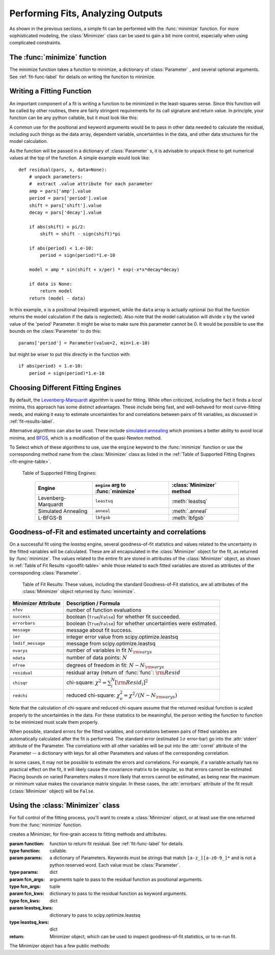 
=======================================
Performing Fits, Analyzing Outputs
=======================================

As shown in the previous sections, a simple fit can be performed with
the :func:`minimize` function.    For more sophisticated modeling,
the :class:`Minimizer` class can be used to gain a bit more control,
especially when using complicated constraints.


The :func:`minimize` function
===============================

The minimize function takes a function to minimize, a dictionary of
:class:`Parameter` , and several optional arguments.    See
:ref:`fit-func-label` for details on writing the function to minimize.

.. function:: minimize(function, params[, args=None[, kws=None[, engine='leastsq'[, **leastsq_kws]]]])

   find values for the params so that the sum-of-squares of the returned array
   from function is minimized.

   :param function:  function to return fit residual.  See :ref:`fit-func-label` for details.
   :type  function:  callable.
   :param params:  a dictionary of Parameters.  Keywords must be strings
                   that match ``[a-z_][a-z0-9_]*`` and is not a python
                   reserved word.  Each value must be :class:`Parameter`.
   :type  params:  dict
   :param args:  arguments tuple to pass to the residual function as  positional arguments.
   :type  args:  tuple
   :param kws:   dictionary to pass to the residual function as keyword arguments.
   :type  kws:  dict
   :param engine:  name of fitting engine to use. See  :ref:`fit-engines-label` for details
   :type  engine:  string
   :param leastsq_kws:  dictionary to pass to scipy.optimize.leastsq
   :type  leastsq_kws:  dict
   :return: Minimizer object, which can be used to inspect goodness-of-fit
            statistics, or to re-run fit.

   On output, the params will be updated with best-fit values and, where
   appropriate, estimated uncertainties and correlations.  See
   :ref:`fit-results-label` for further details.

..  _fit-func-label:

Writing a Fitting Function
===============================

An important component of a fit is writing a function to be minimized in
the least-squares sense.   Since this function will be called by other
routines, there are fairly stringent requirements for its call signature
and return value.   In principle, your function can be any python callable,
but it must look like this:

.. function:: func(params, *args, **kws):

   calculate residual from parameters.

   :param params: parameters.
   :type  params:  dict
   :param args:  positional arguments.  Must match `args` argument to :func:`minimize`
   :param kws:   keyword arguments.  Must match `kws` argument to :func:`minimize`
   :return: residual array (generally data-model) to be minimized in the least-squares sense.
   :rtype: numpy array.  The length of this array cannot change between calls.


A common use for the positional and keyword arguments would be to pass in other
data needed to calculate the residual, including such things as the data array,
dependent variable, uncertainties in the data, and other data structures for the
model calculation.

As the function will be passed in a dictionary of :class:`Parameter` s, it is
advisable to unpack these to get numerical values at the top of the function.  A
simple example would look like::

    def residual(pars, x, data=None):
        # unpack parameters:
        #  extract .value attribute for each parameter
        amp = pars['amp'].value
        period = pars['period'].value
        shift = pars['shift'].value
        decay = pars['decay'].value

        if abs(shift) > pi/2:
            shift = shift - sign(shift)*pi

        if abs(period) < 1.e-10:
            period = sign(period)*1.e-10

        model = amp * sin(shift + x/per) * exp(-x*x*decay*decay)

        if data is None:
            return model
        return (model - data)

In this example, ``x`` is a positional (required) argument, while the ``data``
array is actually optional (so that the function returns the model calculation
if the data is neglected).   Also note that the model calculation will divide
``x`` by the varied value of the 'period' Parameter.  It might be wise to
make sure this parameter cannot be 0.   It would be possible to use the bounds
on the :class:`Parameter` to do this::

    params['period'] = Parameter(value=2, min=1.e-10)

but might be wiser to put this directly in the function with::

        if abs(period) < 1.e-10:
            period = sign(period)*1.e-10


..  _fit-engines-label:

Choosing Different Fitting Engines
===========================================

By default, the `Levenberg-Marquardt
<http://en.wikipedia.org/wiki/Levenberg-Marquardt_algorithm>`_ algorithm is
used for fitting.  While often criticized, including the fact it finds a
*local* minima, this approach has some distinct advantages.  These include
being fast, and well-behaved for most curve-fitting needs, and making it
easy to estimate uncertainties for and correlations between pairs of fit
variables, as discussed in :ref:`fit-results-label`.

Alternative algorithms can also be used. These include `simulated annealing
<http://en.wikipedia.org/wiki/Simulated_annealing>`_ which promises a
better ability to avoid local minima, and `BFGS
<http://en.wikipedia.org/wiki/Limited-memory_BFGS>`_, which is a
modification of the quasi-Newton method.

To Select which of these algorithms to use, use the ``engine`` keyword to the
:func:`minimize` function or use the corresponding method name from the
:class:`Minimizer` class as listed in the
:ref:`Table of Supported Fitting Engines <fit-engine-table>`.

.. _fit-engine-table:

 Table of Supported Fitting Engines:

  +------------------------+-------------------------------------+------------------------------+
  | Engine                 |  ``engine`` arg to :func:`minimize` | :class:`Minimizer` method    |
  +========================+=====================================+==============================+
  | Levenberg-Marquardt    |  ``leastsq``                        |  :meth:`leastsq`             |
  +------------------------+-------------------------------------+------------------------------+
  | Simulated Annealing    |  ``anneal``                         |  :meth:`.anneal`             |
  +------------------------+-------------------------------------+------------------------------+
  | L-BFGS-B               |  ``lbfgsb``                         |  :meth:`lbfgsb`              |
  +------------------------+-------------------------------------+------------------------------+



..  _fit-results-label:

Goodness-of-Fit and estimated uncertainty and correlations
===================================================================

On a successful fit using the `leastsq` engine, several goodness-of-fit
statistics and values related to the uncertainty in the fitted variables will be
calculated.  These are all encapsulated in the :class:`Minimizer` object for the
fit, as returned by :func:`minimize`.  The values related to the entire fit are
stored in attributes of the :class:`Minimizer` object, as shown in :ref:`Table
of Fit Results <goodfit-table>` while those related to each fitted variables are
stored as attributes of the corresponding :class:`Parameter`.


.. _goodfit-table:

 Table of Fit Results:  These values, including the standard Goodness-of-Fit statistics,
 are all attributes of the :class:`Minimizer` object returned by :func:`minimize`.

+----------------------+----------------------------------------------------------------------------+
| Minimizer Attribute  | Description / Formula                                                      |
+======================+============================================================================+
|  ``nfev``            | number of function evaluations                                             |
+----------------------+----------------------------------------------------------------------------+
|  ``success``         | boolean (``True``/``False``) for whether fit succeeded.                    |
+----------------------+----------------------------------------------------------------------------+
|  ``errorbars``       | boolean (``True``/``False``) for whether uncertainties were estimated.     |
+----------------------+----------------------------------------------------------------------------+
|  ``message``         | message about fit success.                                                 |
+----------------------+----------------------------------------------------------------------------+
|  ``ier``             | integer error value from scipy.optimize.leastsq                            |
+----------------------+----------------------------------------------------------------------------+
|  ``lmdif_message``   | message from scipy.optimize.leastsq                                        |
+----------------------+----------------------------------------------------------------------------+
|  ``nvarys``          | number of variables in fit  :math:`N_{\rm varys}`                          |
+----------------------+----------------------------------------------------------------------------+
|  ``ndata``           | number of data points:  :math:`N`                                          |
+----------------------+----------------------------------------------------------------------------+
|  ``nfree``           | degrees of freedom in fit:  :math:`N - N_{\rm varys}`                      |
+----------------------+----------------------------------------------------------------------------+
|  ``residual``        | residual array (return of :func:`func`:  :math:`{\rm Resid}`               |
+----------------------+----------------------------------------------------------------------------+
|  ``chisqr``          | chi-square: :math:`\chi^2 = \sum_i^N [{\rm Resid}_i]^2`                    |
+----------------------+----------------------------------------------------------------------------+
|  ``redchi``          | reduced chi-square: :math:`\chi^2_{\nu}= {\chi^2} / {(N - N_{\rm varys})}` |
+----------------------+----------------------------------------------------------------------------+

Note that the calculation of chi-square and reduced chi-square assume that the
returned residual function is scaled properly to the uncertainties in the data.
For these statistics to be meaningful, the person writing the function to
function to be minimized must scale them properly.

When possible, standard errors for the fitted variables, and correlations
between pairs of fitted variables are automatically calculated after the
fit is performed.  The standard error (estimated :math:`1\sigma` error-bar)
go into the :attr:`stderr` attribute of the Parameter.  The correlations
with all other variables will be put into the :attr:`correl` attribute of
the Parameter -- a dictionary with keys for all other Parameters and values
of the corresponding correlation.

In some cases, it may not be possible to estimate the errors and correlations.
For example, if a variable actually has no practical effect on the fit, it will
likely cause the covariance matrix to be singular, so that errors cannot be
estimated.  Placing bounds on varied Parameters makes it more likely that errors
cannot be estimated, as being near the maximum or minimum value makes the
covariance matrix singular.  In these cases, the :attr:`errorbars` attribute of
the fit result (:class:`Minimizer` object) will be ``False``.


..  _fit-minimizer-label:

Using the :class:`Minimizer` class
=======================================

For full control of the fitting process, you'll want to create a
:class:`Minimizer` object, or at least use the one returned from the
:func:`minimize` function.

.. class:: Minimizer(function, params[, fcn_args=None[, fcn_kws=None[, **kws]]]])

   creates a Minimizer, for fine-grain access to fitting methods and attributes.

   :param function:  function to return fit residual.  See :ref:`fit-func-label` for details.
   :type  function:  callable.
   :param params:  a dictionary of Parameters.  Keywords must be strings
                   that match ``[a-z_][a-z0-9_]*`` and is not a python
                   reserved word.  Each value must be :class:`Parameter`.
   :type  params:  dict
   :param fcn_args:  arguments tuple to pass to the residual function as  positional arguments.
   :type  fcn_args:  tuple
   :param fcn_kws:   dictionary to pass to the residual function as keyword arguments.
   :type  fcn_kws:  dict
   :param leastsq_kws:  dictionary to pass to scipy.optimize.leastsq
   :type  leastsq_kws:  dict
   :return: Minimizer object, which can be used to inspect goodness-of-fit
            statistics, or to re-run fit.


The Minimizer object has a few public methods:

.. method:: leastsq(**kws)

   perform fit with Levenberg-Marquardt algorithm.  Keywords will be passed directly to
   `scipy.optimize.leastsq <http://docs.scipy.org/doc/scipy/reference/generated/scipy.optimize.leastsq.html>`_.
   By default, numerical derivatives are used, and the following arguments are set:

    +----------------------+----------------+------------------------------------------------------------+
    | ``leastsq`` argument |  Default Value | Description                                                |
    +======================+================+============================================================+
    | ``xtol``             |  1.e-7         | Relative error in the approximate solution                 |
    +----------------------+----------------+------------------------------------------------------------+
    | ``ftol``             |  1.e-7         | Relative error in the desired sum of squares               |
    +----------------------+----------------+------------------------------------------------------------+
    | ``maxfev``           | 1000*(nvar+1)  | maximum number of function calls (nvar= # of variables)    |
    +----------------------+----------------+------------------------------------------------------------+


.. method:: anneal(**kws)

   perform fit with Simulated Annealing.  Keywords will be passed directly to
   `scipy.optimize.anneal <http://docs.scipy.org/doc/scipy/reference/generated/scipy.optimize.anneal.html>`_.

.. method:: lbfgsb(**kws)

   perform fit with L-BFGS-B algorithm.  Keywords will be passed directly to
   `scipy.optimize.fmin_l_bfgs_b <http://docs.scipy.org/doc/scipy/reference/generated/scipy.optimize.fmin_l_bfgs_b.html>`_.


.. method:: prepare_fit(**kws)

   prepares and initializes model and Parameters for subsequent
   fitting. This routine prepares the conversion of :class:`Parameters`
   into fit variables, organizes parameter bounds, and parses, checks and
   "compiles" constrain expressions.


   This is called directly by the fitting methods, and it is generally not
   necessary to call this function explicitly.  An exception is when you
   would like to call your function to minimize prior to running one of the
   minimization routines, for example, to calculate the initial residual
   function.  In that case, you might want to do something like::

      myfit = Minimizer(my_residual, params,  fcn_args=(x,), fcn_kws={'data':data})

      myfit.prepare_fit()
      init = my_residual(p_fit, x)
      pylab.plot(x, init, 'b--')

      myfit.leastsq()

   That is, this method should be called prior to your fitting function being called.



